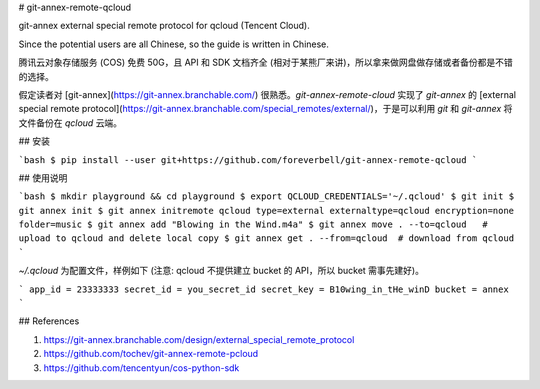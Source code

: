 # git-annex-remote-qcloud

git-annex external special remote protocol for qcloud (Tencent Cloud).

Since the potential users are all Chinese, so the guide is written in Chinese.

腾讯云对象存储服务 (COS) 免费 50G，且 API 和 SDK 文档齐全 (相对于某熊厂来讲)，所以拿来做网盘做存储或者备份都是不错的选择。

假定读者对 [git-annex](https://git-annex.branchable.com/) 很熟悉。`git-annex-remote-cloud` 实现了 `git-annex` 的 [external special remote protocol](https://git-annex.branchable.com/special_remotes/external/)，于是可以利用 `git` 和 `git-annex` 将文件备份在 `qcloud` 云端。

## 安装

```bash
$ pip install --user git+https://github.com/foreverbell/git-annex-remote-qcloud
```

## 使用说明

```bash
$ mkdir playground && cd playground
$ export QCLOUD_CREDENTIALS='~/.qcloud'
$ git init
$ git annex init
$ git annex initremote qcloud type=external externaltype=qcloud encryption=none folder=music
$ git annex add "Blowing in the Wind.m4a"
$ git annex move . --to=qcloud   # upload to qcloud and delete local copy
$ git annex get . --from=qcloud  # download from qcloud
```

`~/.qcloud` 为配置文件，样例如下 (注意: qcloud 不提供建立 bucket 的 API，所以 bucket 需事先建好)。

```
app_id = 23333333
secret_id = you_secret_id
secret_key = B10wing_in_tHe_winD
bucket = annex
```

## References

1. https://git-annex.branchable.com/design/external_special_remote_protocol
2. https://github.com/tochev/git-annex-remote-pcloud
3. https://github.com/tencentyun/cos-python-sdk
